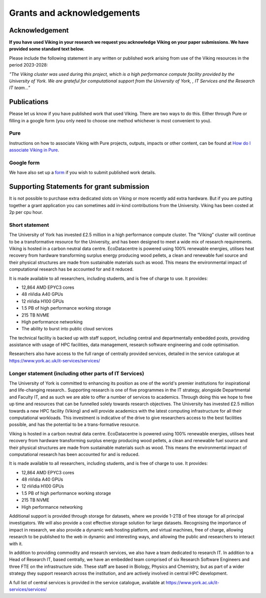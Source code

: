 Grants and acknowledgements
===========================

Acknowledgement
---------------
**If you have used Viking in your research we request you acknowledge Viking on your paper submissions. We have provided some standard text below.**

Please include the following statement in any written or published work arising from use of the Viking resources in the period 2023-2028:

*"The Viking cluster was used during this project, which is a high performance compute facility provided by the University of York. We are grateful for computational support from the University of York, , IT Services and the Research IT team..."*

Publications
------------

Please let us know if you have published work that used Viking.  There are two ways to do this.  Either through Pure or filling in a google form (you only need to choose one method whichever is most convenient to you).

Pure
^^^^

Instructions on how to associate Viking with Pure projects, outputs, impacts or other content, can be found at `How do I associate Viking in Pure <https://wiki.york.ac.uk/display/RSSH/Linking+the+Viking+Cluster+with+PURE+content>`_.

Google form
^^^^^^^^^^^

We have also set up a `form <https://docs.google.com/forms/d/e/1FAIpQLSeTcW9PmgjqVovvo4IYdU0ioDP3pAmoyEuLQQgV5JOam3khRg/viewform?usp=sf_link>`_ if you wish to submit published work details.

Supporting Statements for grant submission
------------------------------------------

It is not possible to purchase extra dedicated slots on Viking or more recently add extra hardware.  But if you are putting together a grant application you can sometimes add in-kind contributions from the University.  Viking has been costed at  2p per cpu hour.

Short statement
^^^^^^^^^^^^^^^

The University of York has invested £2.5 million in a high performance compute cluster. The “Viking” cluster will continue to be a transformative resource for the University, and has been designed to meet a wide mix of research requirements. Viking is hosted  in a carbon neutral data centre.  EcoDatacentre is powered using 100% renewable energies, utilises heat recovery from hardware transforming surplus energy producing wood pellets, a clean and renewable fuel source and their physical structures are made from sustainable materials such as wood. This means the environmental impact of computational research has be accounted for and it reduced.


It is made available to all researchers, including students, and is free of charge to use. It provides:

- 12,864 AMD EPYC3 cores
- 48 nVidia A40 GPUs
- 12 nVidia H100 GPUs
- 1.5 PB of high performance working storage
- 215 TB NVME
- High performance networking
- The ability to burst into public cloud services


The technical facility is backed up with staff support, including central and departmentally embedded posts, providing assistance with usage of HPC facilities, data management, research software engineering and code optimisation.

Researchers also have access to the full range of centrally provided services, detailed in the service catalogue at `https://www.york.ac.uk/it-services/services/ <https://www.york.ac.uk/it-services/services/>`_

Longer statement (including other parts of IT Services)
^^^^^^^^^^^^^^^^^^^^^^^^^^^^^^^^^^^^^^^^^^^^^^^^^^^^^^^

The University of York is committed to enhancing its position as one of the world's premier institutions for inspirational and life-changing research.. Supporting research is one of five programmes in the IT strategy, alongside Departmental and Faculty IT, and as such we are able to offer a number of services to academics.  Through doing this we hope to free up time and resources that can be funnelled solely towards research objectives. The University has invested £2.5 million towards a new HPC facility (Viking) and will provide academics with the latest computing infrastructure for all their computational workloads. This investment is indicative of the drive to give researchers access to the best facilities possible, and has the potential to be a trans-formative resource.

Viking is hosted  in a carbon neutral data centre.  EcoDatacentre is powered using 100% renewable energies, utilises heat recovery from hardware transforming surplus energy producing wood pellets, a clean and renewable fuel source and their physical structures are made from sustainable materials such as wood. This means the environmental impact of computational research has been accounted for and is reduced.

It is made available to all researchers, including students, and is free of charge to use. It provides:

- 12,864 AMD EPYC3 cores
- 48 nVidia A40 GPUs
- 12 nVidia H100 GPUs
- 1.5 PB of high performance working storage
- 215 TB NVME
- High performance networking

Additional support is provided through storage for datasets, where we provide 1-2TB of free storage for all principal investigators. We will also provide a cost effective storage solution for large datasets. Recognising the importance of impact in research, we also provide a dynamic web hosting platform, and virtual machines, free of charge, allowing research to be published to the web in dynamic and interesting ways, and allowing the public and researchers to interact with it.

In addition to providing commodity and research services, we also have a team dedicated to research IT. In addition to a Head of Research IT, based centrally, we have an embedded team comprised of six Research Software Engineers and three FTE on the infrastructure side. These staff are based in Biology, Physics and Chemistry, but as part of a wider strategy they support research across the institution, and are actively involved in central HPC development.

A full list of central services is provided in the service catalogue, available at `https://www.york.ac.uk/it-services/services/ <https://www.york.ac.uk/it-services/services/>`_

